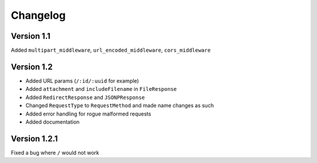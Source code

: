 Changelog
=========

Version 1.1
-----------

Added ``multipart_middleware``, ``url_encoded_middleware``,
``cors_middleware``

Version 1.2
-----------

-  Added URL params (``/:id/:uuid`` for example)
-  Added ``attachment`` and ``includeFilename`` in ``FileResponse``
-  Added ``RedirectResponse`` and ``JSONPResponse``
-  Changed ``RequestType`` to ``RequestMethod`` and made name changes as
   such
-  Added error handling for rogue malformed requests
-  Added documentation

Version 1.2.1
-------------

Fixed a bug where ``/`` would not work
